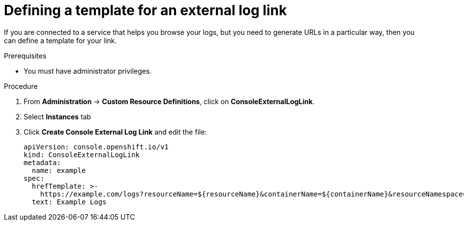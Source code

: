 // Module included in the following assemblies:
//
// * web_console/customizing-the-web-console.adoc

:_content-type: PROCEDURE
[id="defining-template-for-external-log-links_{context}"]
= Defining a template for an external log link

If you are connected to a service that helps you browse your logs, but you need
to generate URLs in a particular way, then you can define a template for your
link.

.Prerequisites

* You must have administrator privileges.

.Procedure

. From *Administration* -> *Custom Resource Definitions*, click on
*ConsoleExternalLogLink*.
. Select *Instances* tab
. Click *Create Console External Log Link* and edit the file:
+
[source,yaml]
----
apiVersion: console.openshift.io/v1
kind: ConsoleExternalLogLink
metadata:
  name: example
spec:
  hrefTemplate: >-
    https://example.com/logs?resourceName=${resourceName}&containerName=${containerName}&resourceNamespace=${resourceNamespace}&podLabels=${podLabels}
  text: Example Logs
----
